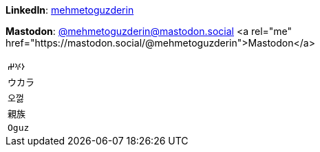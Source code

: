 **LinkedIn**: https://linkedin.com/in/mehmetoguzderin[mehmetoguzderin]

**Mastodon**: https://mastodon.social/@mehmetoguzderin[@mehmetoguzderin@mastodon.social] <a rel="me" href="https://mastodon.social/@mehmetoguzderin">Mastodon</a>

[cols="^"]
|===

| ``𐰆𐰍𐰔``

| ``ウカラ``

| ``오껋``

| ``親族``

| ``Oguz``

|===
